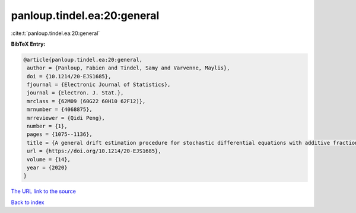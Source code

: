 panloup.tindel.ea:20:general
============================

:cite:t:`panloup.tindel.ea:20:general`

**BibTeX Entry:**

.. code-block:: bibtex

   @article{panloup.tindel.ea:20:general,
    author = {Panloup, Fabien and Tindel, Samy and Varvenne, Maylis},
    doi = {10.1214/20-EJS1685},
    fjournal = {Electronic Journal of Statistics},
    journal = {Electron. J. Stat.},
    mrclass = {62M09 (60G22 60H10 62F12)},
    mrnumber = {4068875},
    mrreviewer = {Qidi Peng},
    number = {1},
    pages = {1075--1136},
    title = {A general drift estimation procedure for stochastic differential equations with additive fractional noise},
    url = {https://doi.org/10.1214/20-EJS1685},
    volume = {14},
    year = {2020}
   }
`The URL link to the source <ttps://doi.org/10.1214/20-EJS1685}>`_


`Back to index <../By-Cite-Keys.html>`_
